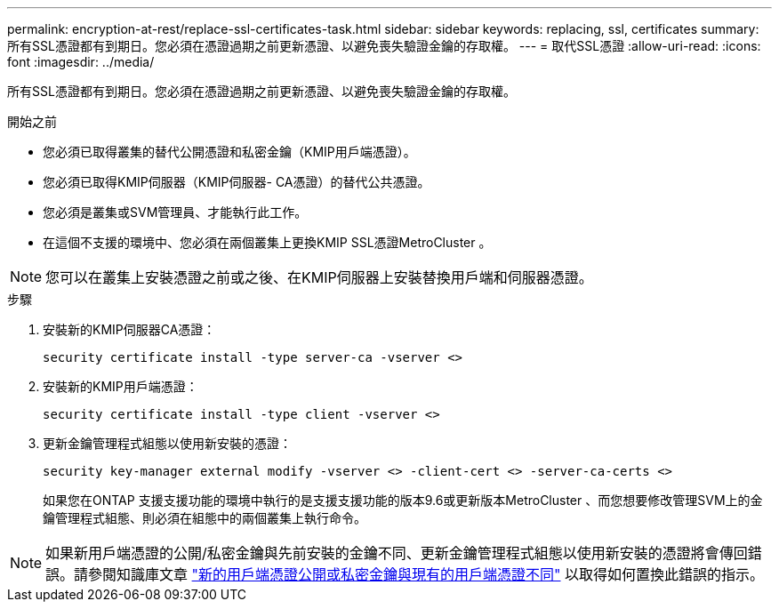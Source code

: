 ---
permalink: encryption-at-rest/replace-ssl-certificates-task.html 
sidebar: sidebar 
keywords: replacing, ssl, certificates 
summary: 所有SSL憑證都有到期日。您必須在憑證過期之前更新憑證、以避免喪失驗證金鑰的存取權。 
---
= 取代SSL憑證
:allow-uri-read: 
:icons: font
:imagesdir: ../media/


[role="lead"]
所有SSL憑證都有到期日。您必須在憑證過期之前更新憑證、以避免喪失驗證金鑰的存取權。

.開始之前
* 您必須已取得叢集的替代公開憑證和私密金鑰（KMIP用戶端憑證）。
* 您必須已取得KMIP伺服器（KMIP伺服器- CA憑證）的替代公共憑證。
* 您必須是叢集或SVM管理員、才能執行此工作。
* 在這個不支援的環境中、您必須在兩個叢集上更換KMIP SSL憑證MetroCluster 。



NOTE: 您可以在叢集上安裝憑證之前或之後、在KMIP伺服器上安裝替換用戶端和伺服器憑證。

.步驟
. 安裝新的KMIP伺服器CA憑證：
+
`security certificate install -type server-ca -vserver <>`

. 安裝新的KMIP用戶端憑證：
+
`security certificate install -type client -vserver <>`

. 更新金鑰管理程式組態以使用新安裝的憑證：
+
`security key-manager external modify -vserver <> -client-cert <> -server-ca-certs <>`

+
如果您在ONTAP 支援支援功能的環境中執行的是支援支援功能的版本9.6或更新版本MetroCluster 、而您想要修改管理SVM上的金鑰管理程式組態、則必須在組態中的兩個叢集上執行命令。




NOTE: 如果新用戶端憑證的公開/私密金鑰與先前安裝的金鑰不同、更新金鑰管理程式組態以使用新安裝的憑證將會傳回錯誤。請參閱知識庫文章 link:https://kb.netapp.com/Advice_and_Troubleshooting/Data_Storage_Software/ONTAP_OS/The_new_client_certificate_public_or_private_keys_are_different_from_the_existing_client_certificate["新的用戶端憑證公開或私密金鑰與現有的用戶端憑證不同"^] 以取得如何置換此錯誤的指示。
